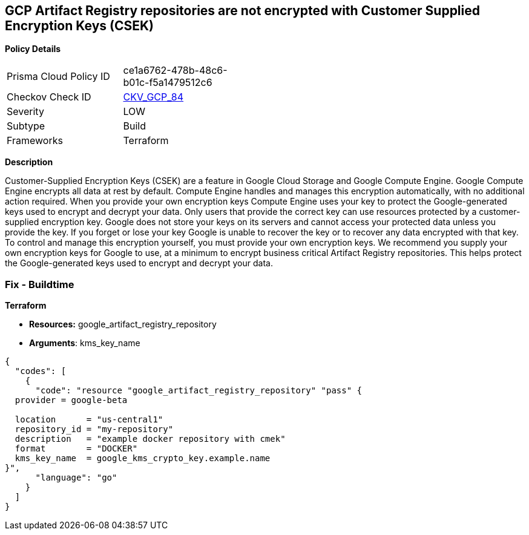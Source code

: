 == GCP Artifact Registry repositories are not encrypted with Customer Supplied Encryption Keys (CSEK)


*Policy Details* 

[width=45%]
[cols="1,1"]
|=== 
|Prisma Cloud Policy ID 
| ce1a6762-478b-48c6-b01c-f5a1479512c6

|Checkov Check ID 
| https://github.com/bridgecrewio/checkov/tree/master/checkov/terraform/checks/resource/gcp/ArtifactRegsitryEncryptedWithCMK.py[CKV_GCP_84]

|Severity
|LOW

|Subtype
|Build

|Frameworks
|Terraform

|=== 



*Description* 


Customer-Supplied Encryption Keys (CSEK) are a feature in Google Cloud Storage and Google Compute Engine.
Google Compute Engine encrypts all data at rest by default.
Compute Engine handles and manages this encryption automatically, with no additional action required.
When you provide your own encryption keys Compute Engine uses your key to protect the Google-generated keys used to encrypt and decrypt your data.
Only users that provide the correct key can use resources protected by a customer-supplied encryption key.
Google does not store your keys on its servers and cannot access your protected data unless you provide the key.
If you forget or lose your key Google is unable to recover the key or to recover any data encrypted with that key.
To control and manage this encryption yourself, you must provide your own encryption keys.
We recommend you supply your own encryption keys for Google to use, at a minimum to encrypt business critical Artifact Registry repositories.
This helps protect the Google-generated keys used to encrypt and decrypt your data.

=== Fix - Buildtime


*Terraform* 


* *Resources:* google_artifact_registry_repository
* *Arguments*: kms_key_name


[source,go]
----
{
  "codes": [
    {
      "code": "resource "google_artifact_registry_repository" "pass" {
  provider = google-beta

  location      = "us-central1"
  repository_id = "my-repository"
  description   = "example docker repository with cmek"
  format        = "DOCKER"
  kms_key_name  = google_kms_crypto_key.example.name
}",
      "language": "go"
    }
  ]
}
----

